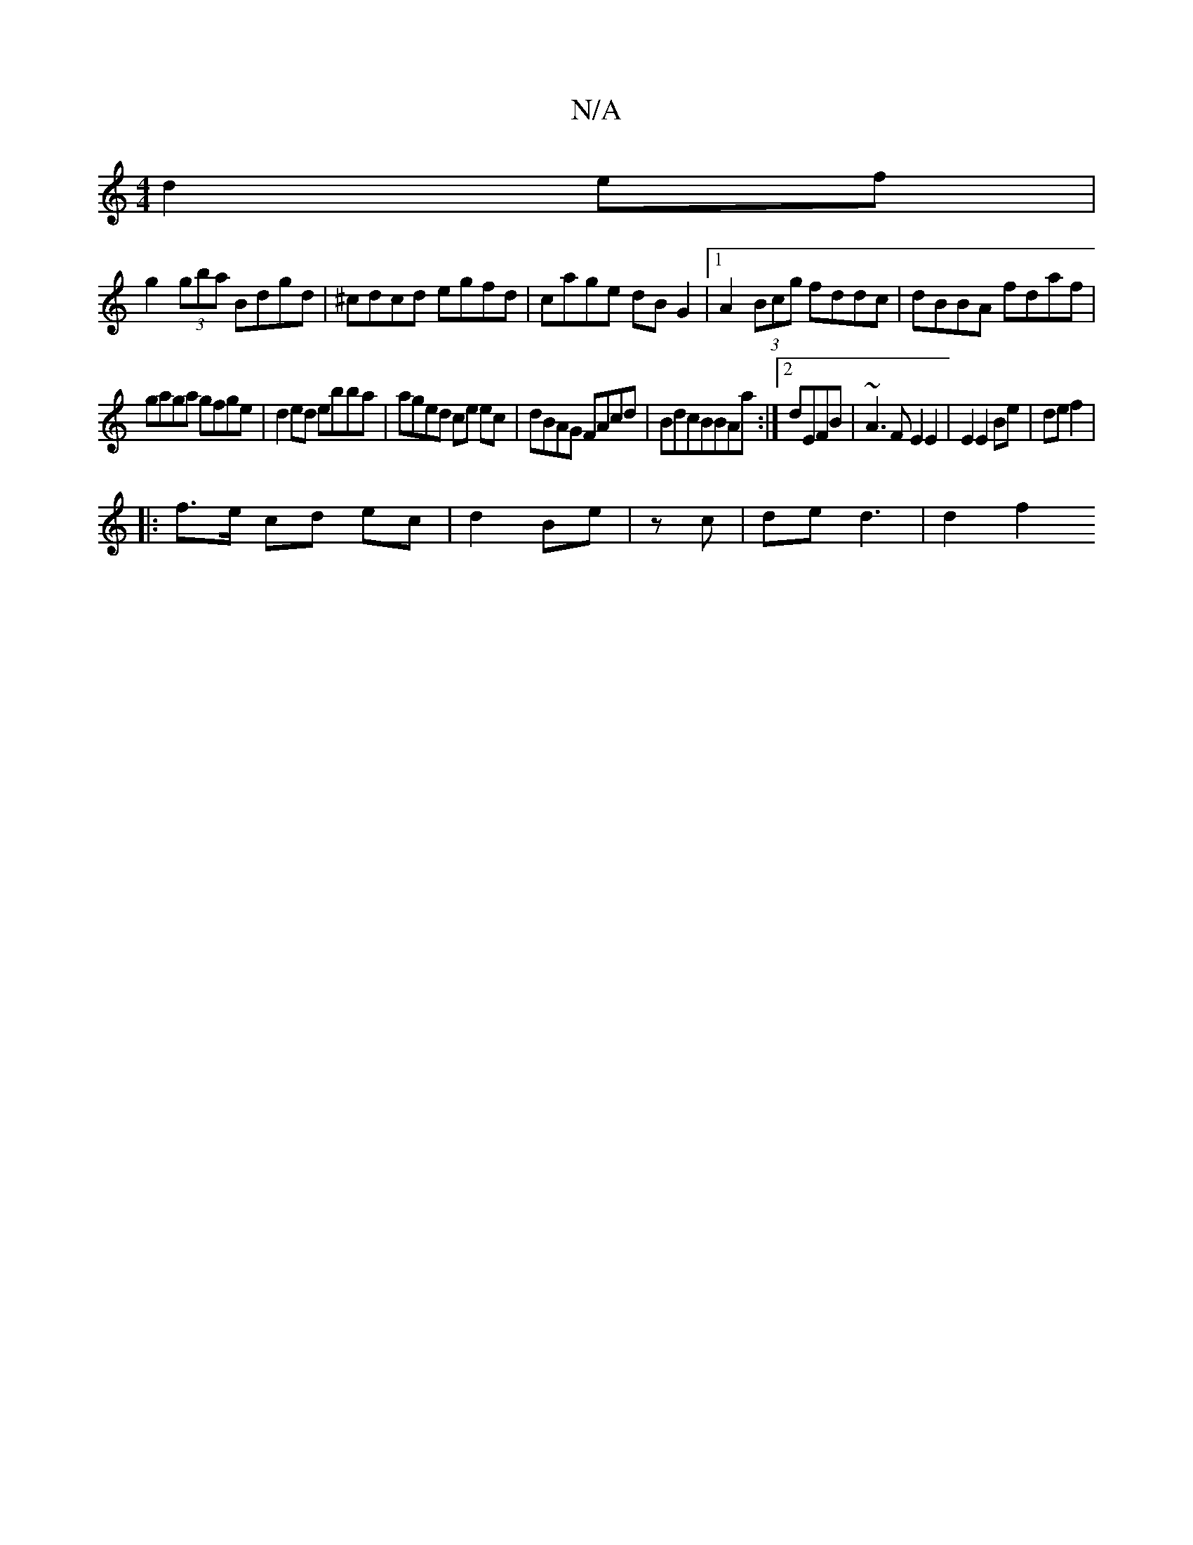 X:1
T:N/A
M:4/4
R:N/A
K:Cmajor
d2 ef|
g2 (3gba Bdgd|^cdcd egfd|cage dBG2|1 A2 (3Bcg fddc|dBBA fdaf|
gaga gfge|d2 ed ebba|aged ce ec|dBAG FAcd|BdcBBAa:|2 dEFB | ~A3 F E2 E2|E2 E2 Be|de f2|
|: f>e cd ec | d2 Be | z c | de d3 | d2 f2 